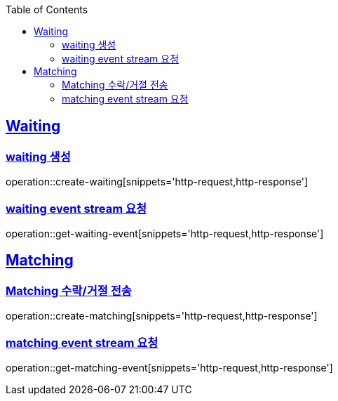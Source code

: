 :doctype: book
:icons: font
:source-highlighter: highlightjs
:toc: left
:toclevels: 4
:sectlinks:

== Waiting
=== waiting 생성

operation::create-waiting[snippets='http-request,http-response']

=== waiting event stream 요청

operation::get-waiting-event[snippets='http-request,http-response']

== Matching

=== Matching 수락/거절 전송

operation::create-matching[snippets='http-request,http-response']

=== matching event stream 요청

operation::get-matching-event[snippets='http-request,http-response']